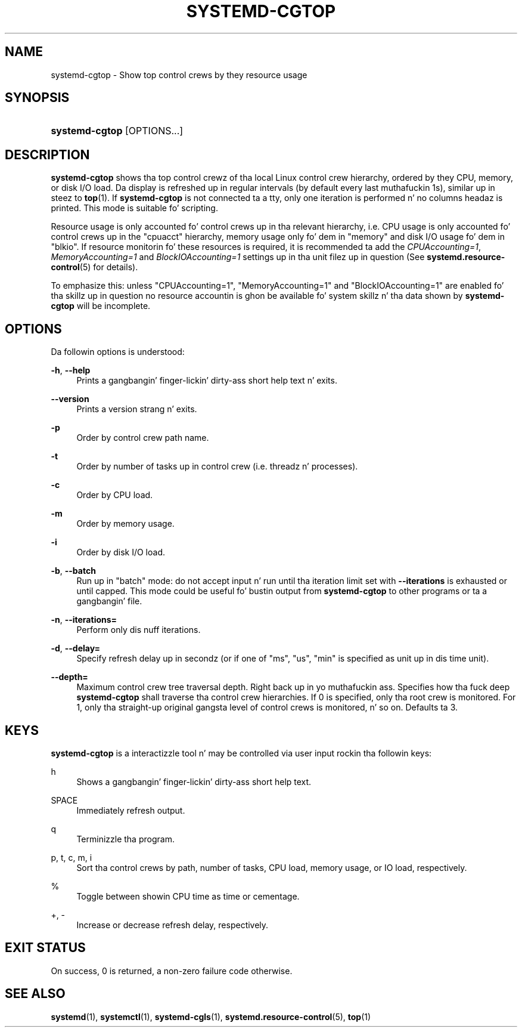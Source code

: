 '\" t
.TH "SYSTEMD\-CGTOP" "1" "" "systemd 208" "systemd-cgtop"
.\" -----------------------------------------------------------------
.\" * Define some portabilitizzle stuff
.\" -----------------------------------------------------------------
.\" ~~~~~~~~~~~~~~~~~~~~~~~~~~~~~~~~~~~~~~~~~~~~~~~~~~~~~~~~~~~~~~~~~
.\" http://bugs.debian.org/507673
.\" http://lists.gnu.org/archive/html/groff/2009-02/msg00013.html
.\" ~~~~~~~~~~~~~~~~~~~~~~~~~~~~~~~~~~~~~~~~~~~~~~~~~~~~~~~~~~~~~~~~~
.ie \n(.g .ds Aq \(aq
.el       .ds Aq '
.\" -----------------------------------------------------------------
.\" * set default formatting
.\" -----------------------------------------------------------------
.\" disable hyphenation
.nh
.\" disable justification (adjust text ta left margin only)
.ad l
.\" -----------------------------------------------------------------
.\" * MAIN CONTENT STARTS HERE *
.\" -----------------------------------------------------------------
.SH "NAME"
systemd-cgtop \- Show top control crews by they resource usage
.SH "SYNOPSIS"
.HP \w'\fBsystemd\-cgtop\fR\ 'u
\fBsystemd\-cgtop\fR [OPTIONS...]
.SH "DESCRIPTION"
.PP
\fBsystemd\-cgtop\fR
shows tha top control crewz of tha local Linux control crew hierarchy, ordered by they CPU, memory, or disk I/O load\&. Da display is refreshed up in regular intervals (by default every last muthafuckin 1s), similar up in steez to
\fBtop\fR(1)\&. If
\fBsystemd\-cgtop\fR
is not connected ta a tty, only one iteration is performed n' no columns headaz is printed\&. This mode is suitable fo' scripting\&.
.PP
Resource usage is only accounted fo' control crews up in tha relevant hierarchy, i\&.e\&. CPU usage is only accounted fo' control crews up in the
"cpuacct"
hierarchy, memory usage only fo' dem in
"memory"
and disk I/O usage fo' dem in
"blkio"\&. If resource monitorin fo' these resources is required, it is recommended ta add the
\fICPUAccounting=1\fR,
\fIMemoryAccounting=1\fR
and
\fIBlockIOAccounting=1\fR
settings up in tha unit filez up in question (See
\fBsystemd.resource-control\fR(5)
for details)\&.
.PP
To emphasize this: unless
"CPUAccounting=1",
"MemoryAccounting=1"
and
"BlockIOAccounting=1"
are enabled fo' tha skillz up in question no resource accountin is ghon be available fo' system skillz n' tha data shown by
\fBsystemd\-cgtop\fR
will be incomplete\&.
.SH "OPTIONS"
.PP
Da followin options is understood:
.PP
\fB\-h\fR, \fB\-\-help\fR
.RS 4
Prints a gangbangin' finger-lickin' dirty-ass short help text n' exits\&.
.RE
.PP
\fB\-\-version\fR
.RS 4
Prints a version strang n' exits\&.
.RE
.PP
\fB\-p\fR
.RS 4
Order by control crew path name\&.
.RE
.PP
\fB\-t\fR
.RS 4
Order by number of tasks up in control crew (i\&.e\&. threadz n' processes)\&.
.RE
.PP
\fB\-c\fR
.RS 4
Order by CPU load\&.
.RE
.PP
\fB\-m\fR
.RS 4
Order by memory usage\&.
.RE
.PP
\fB\-i\fR
.RS 4
Order by disk I/O load\&.
.RE
.PP
\fB\-b\fR, \fB\-\-batch\fR
.RS 4
Run up in "batch" mode: do not accept input n' run until tha iteration limit set with
\fB\-\-iterations\fR
is exhausted or until capped\&. This mode could be useful fo' bustin  output from
\fBsystemd\-cgtop\fR
to other programs or ta a gangbangin' file\&.
.RE
.PP
\fB\-n\fR, \fB\-\-iterations=\fR
.RS 4
Perform only dis nuff iterations\&.
.RE
.PP
\fB\-d\fR, \fB\-\-delay=\fR
.RS 4
Specify refresh delay up in secondz (or if one of
"ms",
"us",
"min"
is specified as unit up in dis time unit)\&.
.RE
.PP
\fB\-\-depth=\fR
.RS 4
Maximum control crew tree traversal depth\&. Right back up in yo muthafuckin ass. Specifies how tha fuck deep
\fBsystemd\-cgtop\fR
shall traverse tha control crew hierarchies\&. If 0 is specified, only tha root crew is monitored\&. For 1, only tha straight-up original gangsta level of control crews is monitored, n' so on\&. Defaults ta 3\&.
.RE
.SH "KEYS"
.PP
\fBsystemd\-cgtop\fR
is a interactizzle tool n' may be controlled via user input rockin tha followin keys:
.PP
h
.RS 4
Shows a gangbangin' finger-lickin' dirty-ass short help text\&.
.RE
.PP
SPACE
.RS 4
Immediately refresh output\&.
.RE
.PP
q
.RS 4
Terminizzle tha program\&.
.RE
.PP
p, t, c, m, i
.RS 4
Sort tha control crews by path, number of tasks, CPU load, memory usage, or IO load, respectively\&.
.RE
.PP
%
.RS 4
Toggle between showin CPU time as time or cementage\&.
.RE
.PP
+, \-
.RS 4
Increase or decrease refresh delay, respectively\&.
.RE
.SH "EXIT STATUS"
.PP
On success, 0 is returned, a non\-zero failure code otherwise\&.
.SH "SEE ALSO"
.PP
\fBsystemd\fR(1),
\fBsystemctl\fR(1),
\fBsystemd-cgls\fR(1),
\fBsystemd.resource-control\fR(5),
\fBtop\fR(1)
